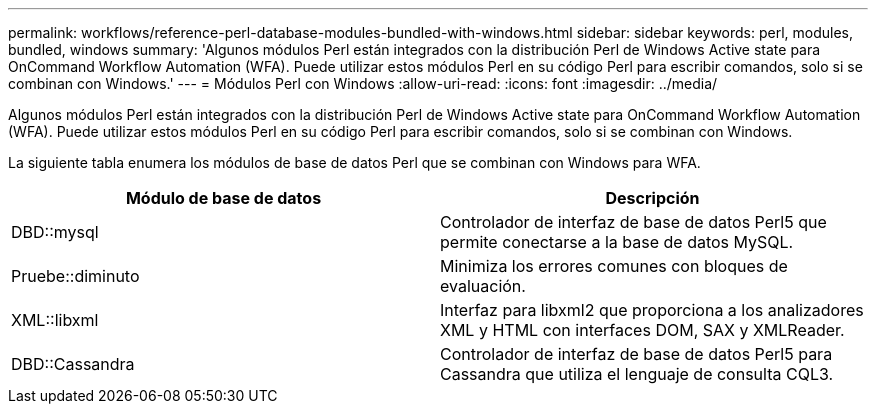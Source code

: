 ---
permalink: workflows/reference-perl-database-modules-bundled-with-windows.html 
sidebar: sidebar 
keywords: perl, modules, bundled, windows 
summary: 'Algunos módulos Perl están integrados con la distribución Perl de Windows Active state para OnCommand Workflow Automation (WFA). Puede utilizar estos módulos Perl en su código Perl para escribir comandos, solo si se combinan con Windows.' 
---
= Módulos Perl con Windows
:allow-uri-read: 
:icons: font
:imagesdir: ../media/


[role="lead"]
Algunos módulos Perl están integrados con la distribución Perl de Windows Active state para OnCommand Workflow Automation (WFA). Puede utilizar estos módulos Perl en su código Perl para escribir comandos, solo si se combinan con Windows.

La siguiente tabla enumera los módulos de base de datos Perl que se combinan con Windows para WFA.

[cols="2*"]
|===
| Módulo de base de datos | Descripción 


 a| 
DBD::mysql
 a| 
Controlador de interfaz de base de datos Perl5 que permite conectarse a la base de datos MySQL.



 a| 
Pruebe::diminuto
 a| 
Minimiza los errores comunes con bloques de evaluación.



 a| 
XML::libxml
 a| 
Interfaz para libxml2 que proporciona a los analizadores XML y HTML con interfaces DOM, SAX y XMLReader.



 a| 
DBD::Cassandra
 a| 
Controlador de interfaz de base de datos Perl5 para Cassandra que utiliza el lenguaje de consulta CQL3.

|===